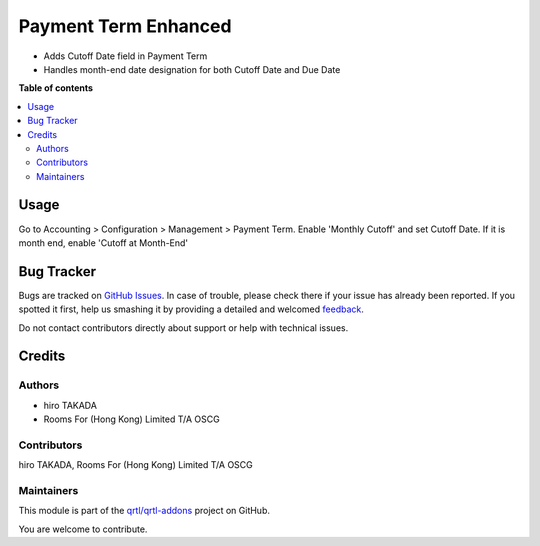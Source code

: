 =====================
Payment Term Enhanced
=====================

.. !!!!!!!!!!!!!!!!!!!!!!!!!!!!!!!!!!!!!!!!!!!!!!!!!!!!
   !! This file is generated by oca-gen-addon-readme !!
   !! changes will be overwritten.                   !!
   !!!!!!!!!!!!!!!!!!!!!!!!!!!!!!!!!!!!!!!!!!!!!!!!!!!!

.. |badge1| image:: https://img.shields.io/badge/maturity-Beta-yellow.png
    :target: https://odoo-community.org/page/development-status
    :alt: Beta
.. |badge2| image:: https://img.shields.io/badge/licence-AGPL--3-blue.png
    :target: http://www.gnu.org/licenses/agpl-3.0-standalone.html
    :alt: License: AGPL-3
.. |badge3| image:: https://img.shields.io/badge/github-qrtl%2Fqrtl--addons-lightgray.png?logo=github
    :target: https://github.com/qrtl/qrtl-addons/tree/12.0/account_payment_term
    :alt: qrtl/qrtl-addons

|badge1| |badge2| |badge3| 

* Adds Cutoff Date field in Payment Term
* Handles month-end date designation for both Cutoff Date and Due Date

**Table of contents**

.. contents::
   :local:

Usage
=====

Go to Accounting > Configuration > Management > Payment Term.
Enable 'Monthly Cutoff' and set Cutoff Date. If it is month end, enable 'Cutoff at Month-End'

Bug Tracker
===========

Bugs are tracked on `GitHub Issues <https://github.com/qrtl/qrtl-addons/issues>`_.
In case of trouble, please check there if your issue has already been reported.
If you spotted it first, help us smashing it by providing a detailed and welcomed
`feedback <https://github.com/qrtl/qrtl-addons/issues/new?body=module:%20account_payment_term%0Aversion:%2012.0%0A%0A**Steps%20to%20reproduce**%0A-%20...%0A%0A**Current%20behavior**%0A%0A**Expected%20behavior**>`_.

Do not contact contributors directly about support or help with technical issues.

Credits
=======

Authors
~~~~~~~

* hiro TAKADA
* Rooms For (Hong Kong) Limited T/A OSCG

Contributors
~~~~~~~~~~~~

hiro TAKADA, Rooms For (Hong Kong) Limited T/A OSCG

Maintainers
~~~~~~~~~~~

This module is part of the `qrtl/qrtl-addons <https://github.com/qrtl/qrtl-addons/tree/12.0/account_payment_term>`_ project on GitHub.

You are welcome to contribute.
